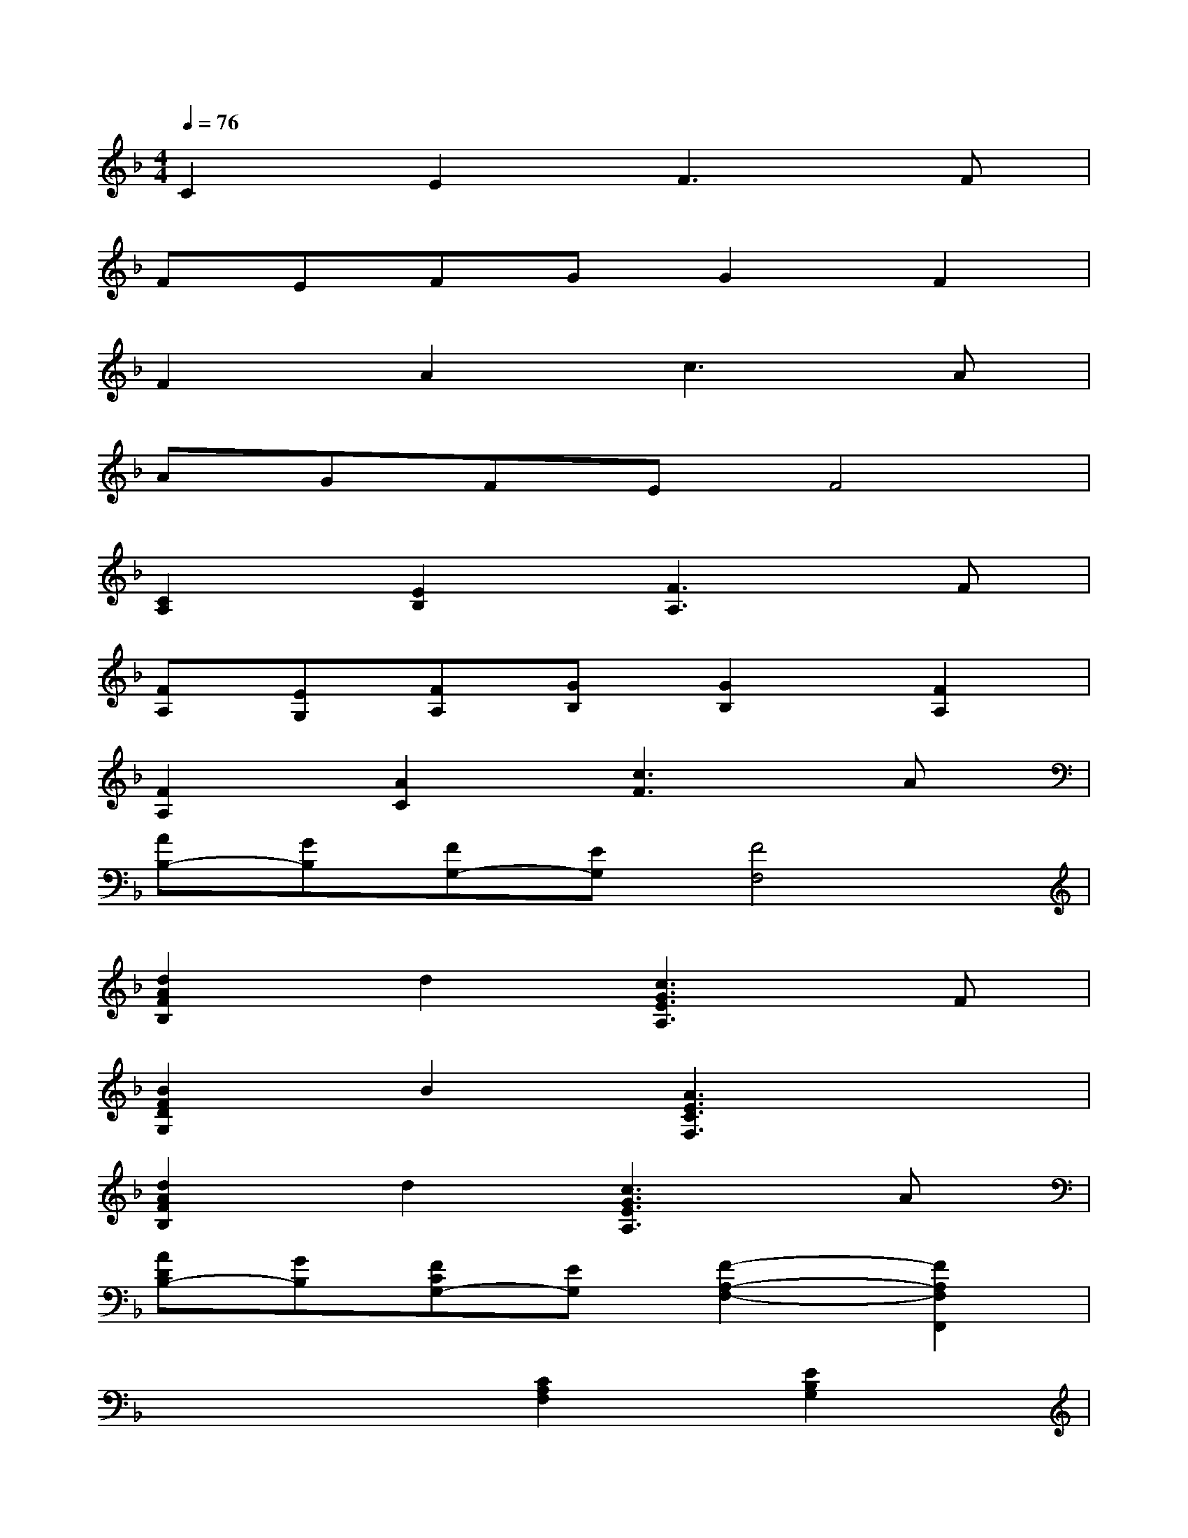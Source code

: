 X:1
T:
M:4/4
L:1/8
Q:1/4=76
K:F%1flats
V:1
C2E2F3F|
FEFGG2F2|
F2A2c2>A2|
AGFEF4|
[C2A,2][E2B,2][F3A,3]F|
[FA,][EG,][FA,][GB,][G2B,2][F2A,2]|
[F2A,2][A2C2][c3F3]A|
[AB,-][GB,][FG,-][EG,][F4F,4]|
[d2A2F2B,2]d2[c3G3E3A,3]F|
[B2F2D2G,2]B2[A3E3C3F,3]x|
[d2A2F2B,2]d2[c3G3E3A,3]A|
[ADB,-][GB,][FCG,-][EG,][F2-A,2-F,2-][F2A,2F,2F,,2]|
x4[C2A,2F,2][E2B,2G,2]|
[F3C3A,3]F[FA,][EG,][FA,][GB,]|
[G2B,2][F2A,2][F2C2-A,2-][A2C2A,2]|
[c3F3D3]A[ADB,-][GB,][FB,G,-][EG,]